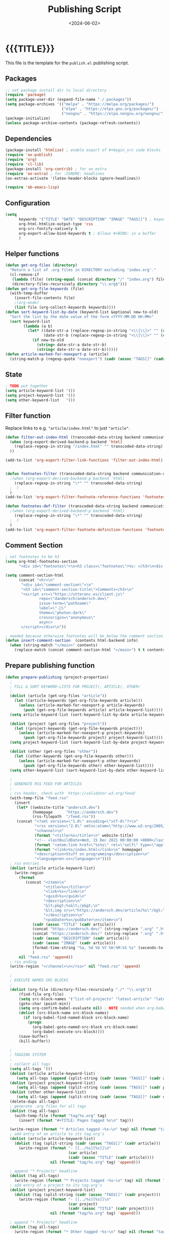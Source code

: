 #+TITLE:       Publishing Script
#+DESCRIPTION: The publishing script that creates this website
#+DATE:        <2024-06-02>
#+IMAGE:
#+TAGS[]:      lisp
#+OPTIONS:     toc:nil num:nil

#+CALL: ~/dev/andersch.dev/code.org:generate-article-header[:eval yes]()
* {{{TITLE}}}
#+CALL: ~/dev/andersch.dev/code.org:generate-article-subtitle[:eval yes]()

This file is the template for the ~publish.el~ publishing script.

# endsnippet

** Packages
#+BEGIN_SRC emacs-lisp :tangle yes :tangle ../../publish.el
;; set package install dir to local directory
(require 'package)
(setq package-user-dir (expand-file-name "./.packages"))
(setq package-archives '(("melpa" . "https://melpa.org/packages/")
                         ("elpa" . "https://elpa.gnu.org/packages/")
                         ("nongnu" . "https://elpa.nongnu.org/nongnu/")))
(package-initialize)
(unless package-archive-contents (package-refresh-contents))
#+END_SRC

** Dependencies
#+BEGIN_SRC emacs-lisp :tangle yes :tangle ../../publish.el
(package-install 'htmlize) ; enable export of #+begin_src code blocks
(require 'ox-publish)
(require 'org)
(require 'cl-lib)
(package-install 'org-contrib) ; for ox-extra
(require 'ox-extra) ; for :IGNORE: headlines
(ox-extras-activate '(latex-header-blocks ignore-headlines))

(require 'ob-emacs-lisp)
#+END_SRC

** Configuration
#+BEGIN_SRC emacs-lisp :tangle yes :tangle ../../publish.el
(setq
      keywords '("TITLE" "DATE" "DESCRIPTION" "IMAGE" "TAGS[]") ; keywords to parse from .org files
      org-html-htmlize-output-type 'css
      org-src-fontify-natively t
      org-export-allow-bind-keywords t ; Allows #+BIND: in a buffer
      )
#+END_SRC

** Helper functions
#+BEGIN_SRC emacs-lisp :tangle yes :tangle ../../publish.el
(defun get-org-files (directory)
  "Return a list of .org files in DIRECTORY excluding 'index.org'."
  (cl-remove-if
   (lambda (file) (string-equal (concat directory "/" "index.org") file))
   (directory-files-recursively directory "\\.org$")))
(defun get-org-file-keywords (file)
  (with-temp-buffer
    (insert-file-contents file)
    ;(org-mode)
    (list file (org-collect-keywords keywords))))
(defun sort-keyword-list-by-date (keyword-list &optional new-to-old)
  "Sort the list by the date value of the form <YYYY-MM-DD HH:MM>"
  (sort keyword-list
        (lambda (a b)
          (let* ((date-str-a (replace-regexp-in-string "<\\[\\]>" "" (cadr (assoc "DATE" (cadr a)))))
                 (date-str-b (replace-regexp-in-string "<\\[\\]>" "" (cadr (assoc "DATE" (cadr b))))))
            (if new-to-old
              (string> date-str-a date-str-b)
              (string< date-str-a date-str-b))))))
(defun article-marked-for-noexport-p (article)
  (string-match-p (regexp-quote "noexport") (cadr (assoc "TAGS[]" (cadr article)))))
#+END_SRC

** State
#+BEGIN_SRC emacs-lisp :tangle yes :tangle ../../publish.el
; TODO put together
(setq article-keyword-list '())
(setq project-keyword-list '())
(setq other-keyword-list   '())
#+END_SRC

** Filter function
Replace links to e.g. ~"article/index.html"~ to just ~"article"~.

#+BEGIN_SRC emacs-lisp :tangle yes :tangle ../../publish.el
(defun filter-out-index-html (transcoded-data-string backend communication-channel-plist)
  (when (org-export-derived-backend-p backend 'html)
    (replace-regexp-in-string "/index.html" "" transcoded-data-string)
  ))

(add-to-list 'org-export-filter-link-functions 'filter-out-index-html)


(defun footnotes-filter (transcoded-data-string backend communication-channel-plist)
  ;(when (org-export-derived-backend-p backend 'html)
    (replace-regexp-in-string "\*" "" transcoded-data-string)
  ;  )
  )
(add-to-list 'org-export-filter-footnote-reference-functions 'footnotes-filter)

(defun footnotes-def-filter (transcoded-data-string backend communication-channel-plist)
  ;(when (org-export-derived-backend-p backend 'html)
    (replace-regexp-in-string "\*" "" transcoded-data-string)
  ;  )
  )
(add-to-list 'org-export-filter-footnote-definition-functions 'footnotes-def-filter)
#+END_SRC

** Comment Section
#+BEGIN_SRC emacs-lisp :tangle yes :tangle ../../publish.el
; set footnotes to be h3
(setq org-html-footnotes-section
      "<div id=\"footnotes\">\n<h3 class=\"footnotes\">%s: </h3>\n<div id=\"text-footnotes\">\n%s\n</div>\n</div>")

(setq comment-section-html
      (concat "<hr>\n"
       "<div id=\"comment-section\">\n"
       "<h3 id=\"comment-section-title\">Comments</h3>\n"
       "<script src=\"https://utteranc.es/client.js\"
               repo=\"dandersch/andersch.dev\"
               issue-term=\"pathname\"
               label=\".💬\"
               theme=\"photon-dark\"
               crossorigin=\"anonymous\"
               async>
       </script></div>\n"))

; needed because otherwise footnotes will be below the comment section
(defun insert-comment-section  (contents html-backend info)
  (when (string-match "</main>" contents)
    (replace-match (concat comment-section-html "</main>") t t contents 0)))
#+END_SRC

** Prepare publishing function
#+BEGIN_SRC emacs-lisp :tangle yes :tangle ../../publish.el
(defun prepare-publishing (project-properties)
  ;
  ; FILL & SORT KEYWORD-LISTS FOR PROJECT/, ARTICLE/, OTHER/
  ;
  (dolist (article (get-org-files "article"))
    (let ((article-keywords (get-org-file-keywords article)))
      (unless (article-marked-for-noexport-p article-keywords)
        (push (get-org-file-keywords article) article-keyword-list))))
  (setq article-keyword-list (sort-keyword-list-by-date article-keyword-list t))

  (dolist (project (get-org-files "project"))
    (let ((project-keywords (get-org-file-keywords project)))
      (unless (article-marked-for-noexport-p project-keywords)
        (push (get-org-file-keywords project) project-keyword-list))))
  (setq project-keyword-list (sort-keyword-list-by-date project-keyword-list t))

  (dolist (other (get-org-files "other"))
    (let ((other-keywords (get-org-file-keywords other)))
      (unless (article-marked-for-noexport-p other-keywords)
        (push (get-org-file-keywords other) other-keyword-list))))
  (setq other-keyword-list (sort-keyword-list-by-date other-keyword-list t))

  ;
  ; GENERATE RSS FEED FOR ARTICLES
  ;
  ; rss header, check with  https://validator.w3.org/feed/
  (with-temp-file "feed.rss"
    (insert
     (let* ((website-title "andersch.dev")
            (homepage      "https://andersch.dev")
            (rss-filepath  "/feed.rss"))
     (concat "<?xml version=\"1.0\" encoding=\"utf-8\"?>\n"
             "<rss version=\"2.0\" xmlns:atom=\"http://www.w3.org/2005/Atom\">\n"
             "<channel>\n"
             (format "<title>%s</title>\n" website-title)
             "<!-- <lastBuildDate>Wed, 15 Dec 2021 00:00:00 +0000</lastBuildDate> -->\n" ; TODO insert todays date
             (format "<atom:link href=\"%s%s\" rel=\"self\" type=\"application/rss+xml\"/>\n" homepage rss-filepath)
             (format "<link>%s/index.html</link>\n" homepage)
             "<description>Stuff on programming</description>\n"
             "<language>en-us</language>\n"))))
  ; rss entries
  (dolist (article article-keyword-list)
    (write-region
      (format
         (concat "<item>\n"
                 "<title>%s</title>\n"
                 "<link>%s</link>\n"
                 "<guid>%s</guid>\n"
                 "<description>\n"
                 "&lt;p&gt;%s&lt;/p&gt;\n"
                 "&lt;img src=\"https://andersch.dev/article/%s\"/&gt;\n"
                 "</description>\n"
                 "<pubDate>%s</pubDate>\n</item>\n")
            (cadr (assoc "TITLE" (cadr article)))
            (concat "https://andersch.dev/" (string-replace ".org" ".html" (car article)))
            (concat "https://andersch.dev/" (string-replace ".org" ".html" (car article)))
            (cadr (assoc "DESCRIPTION" (cadr article)))
            (cadr (assoc "IMAGE" (cadr article)))
            (format-time-string "%a, %d %b %Y %H:%M:%S %z" (seconds-to-time (org-time-string-to-time (cadr (assoc "DATE" (cadr article))))))
            )
      nil "feed.rss" 'append))
  ; rss ending
  (write-region "</channel>\n</rss>" nil "feed.rss" 'append)

  ;
  ; EXECUTE NAMED SRC BLOCKS
  ;
  (dolist (org-file (directory-files-recursively "./" "\\.org$"))
      (find-file org-file)
      (setq src-block-names '("list-of-projects" "latest-article" "latest-project" "generate-tags"))
      (goto-char (point-min))
      (setq org-confirm-babel-evaluate nil) ; NOTE needed when org-babel-execute-src-block is called in a script
      (dolist (src-block-name src-block-names)
        (if (org-babel-find-named-block src-block-name)
          (progn
            (org-babel-goto-named-src-block src-block-name)
            (org-babel-execute-src-block))))
      (save-buffer)
      (kill-buffer))

  ;
  ; TAGGING SYSTEM
  ;
  ; collect all tags
  (setq all-tags '())
  (dolist (article article-keyword-list)
     (setq all-tags (append (split-string (cadr (assoc "TAGS[]" (cadr article)))  " +") all-tags)))
  (dolist (project project-keyword-list)
     (setq all-tags (append (split-string (cadr (assoc "TAGS[]" (cadr project)))  " +") all-tags)))
  (dolist (other other-keyword-list)
     (setq all-tags (append (split-string (cadr (assoc "TAGS[]" (cadr other)))  " +") all-tags)))
  (delete-dups all-tags)
  ; generate .org files for all tags
  (dolist (tag all-tags)
    (with-temp-file (format "tag/%s.org" tag)
      (insert (format "#+TITLE: Pages tagged %s\n" tag)))

  (write-region (format "* Articles tagged ~%s~\n" tag) nil (format "tag/%s.org" tag) 'append))
  ; add entry of an article to its tag.org's
  (dolist (article article-keyword-list)
    (dolist (tag (split-string (cadr (assoc "TAGS[]" (cadr article)))  " +"))
      (write-region (format "- [[../%s][%s]]\n"
                            (car article)
                            (cadr (assoc "TITLE" (cadr article))))
                    nil (format "tag/%s.org" tag) 'append)))

  ; append "* Projects" headline
  (dolist (tag all-tags)
    (write-region (format "* Projects tagged ~%s~\n" tag) nil (format "tag/%s.org" tag) 'append))
  ; add entry of a project to its tag.org's
  (dolist (project project-keyword-list)
    (dolist (tag (split-string (cadr (assoc "TAGS[]" (cadr project)))  " +"))
      (write-region (format "- [[../%s][%s]]\n"
                            (car project)
                            (cadr (assoc "TITLE" (cadr project))))
                    nil (format "tag/%s.org" tag) 'append)))

  ; append "* Projects" headline
  (dolist (tag all-tags)
    (write-region (format "* Other tagged ~%s~\n" tag) nil (format "tag/%s.org" tag) 'append))
  ; add entry of a project to its tag.org's
  (dolist (other other-keyword-list)
    (dolist (tag (split-string (cadr (assoc "TAGS[]" (cadr other)))  " +"))
      (write-region (format "- [[../%s][%s]]\n"
                            (car other)
                            (cadr (assoc "TITLE" (cadr other))))
                    nil (format "tag/%s.org" tag) 'append)))
)
#+END_SRC

** Org-publish Customization
#+BEGIN_SRC emacs-lisp :tangle yes :tangle ../../publish.el
;; customize HTML output (see https://pank.eu/blog/blog-setup.html)
; see https://www.gnu.org/software/emacs/manual/html_node/org/Publishing-options.html
(setq org-publish-project-alist
      (list
       (list "andersch.dev"
             :recursive            t
             :base-directory       "./"
             :publishing-directory "./"
             :publishing-function  'org-html-publish-to-html ;; may be a list of functions
             :preparation-function 'prepare-publishing       ;; called before publishing
           ; :completion-function                            ;; called after
           ; :base-extension                                 ;; extension of source files
           ; :html-extension       ""                        ;; extension of generated html files
             :exclude "code.org"                 ;; regex of files to exclude NOTE excluding dirs seems to not work
           ; :include                                        ;; list of files to include
           ; :html-doctype "html5"                           ;; default is "xhtml-strict"
             :html-divs            '((preamble "header" "top")
                                     (content "main" "content")
                                     (postamble "footer" "postamble"))
             :html-html5-fancy     t
             :html-head            (concat "<title>andersch.dev</title>\n"
                                           "<link rel=\"icon\" type=\"image/x-icon\" href=\"/favicon.ico\">\n"
                                           "<link rel=\"stylesheet\" href=\"/style.css\">\n"
                                           ; NOTE import ubuntu font for now
                                           "<link rel=\"stylesheet\" type=\"text/css\" href=\"https://fonts.googleapis.com/css?family=Ubuntu:regular,bold&subset=Latin\">"
                                           )
             :html-preamble        t
             :html-preamble-format `(("en" ,(with-temp-buffer (insert-file-contents "header.html") (buffer-string))))
             :html-postamble       nil                       ;; don't insert a footer with a date etc.

             :auto-sitemap         t                         ;; https://orgmode.org/manual/Site-map.html
             :sitemap-filename     "sitemap.org"             ;; ...
           ; :sitemap-title
             :sitemap-style        'tree                     ;; list or tree
             :sitemap-sort-files   'anti-chronologically
           ; :makeindex t                                    ;; https://orgmode.org/manual/Generating-an-index.html
             :with-title           nil                       ;; we include our own header
             :with-author          nil
             :with-creator         nil                       ;; don't include emacs and org versions in footer
             :with-toc             nil                       ;; no table of contents
             :section-numbers      nil                       ;; no section numbers for headings
             :html-validation-link nil                       ;; don't show validation link
             :time-stamp-file      nil                       ;; don't include "Created: <timestamp>" in footer
             :with-date            nil)))
#+END_SRC

** Fix caching issue
#+BEGIN_SRC emacs-lisp :tangle yes :tangle ../../publish.el
; NOTE caching causes problems with updating titles etc., so we reset the cache before publishing
(setq org-publish-use-timestamps-flag nil)
(setq org-publish-timestamp-directory "./.org-timestamps/")
(org-publish-remove-all-timestamps)
#+END_SRC

** Workaround
#+BEGIN_SRC emacs-lisp :tangle yes :tangle ../../publish.el
; NOTE workaround to not get a "Symbol’s function definition is void" error when publishing
(defun get-article-keyword-list () article-keyword-list) ; NOTE workaround to pass keyword-list to a source-block in an org file
(defun get-project-keyword-list () project-keyword-list) ; NOTE workaround to pass keyword-list to a source-block in an org file
(defun get-other-keyword-list   () other-keyword-list)   ; NOTE workaround to pass keyword-list to a source-block in an org file
#+END_SRC

** Build
#+BEGIN_SRC emacs-lisp :tangle yes :tangle ../../publish.el
(org-publish "andersch.dev" t) ;; export html files
(message "Build complete")
#+END_SRC

** Code snippets
*** Generate Tags
#+BEGIN_SRC emacs-lisp :tangle yes :tangle ../../code.org
,#+NAME: generate-tags
,#+BEGIN_SRC emacs-lisp :eval no :exports results :results html
(setq tags-string '())
;(if (eq org-export-current-backend 'html)
;  (progn
    ;(setq tags-string (append tags-string (list "#+BEGIN_EXPORT html\n")))
    (setq tags-string (append tags-string (list "<div class=\"tags\">")))
    (setq tags-string (append tags-string (list "[ ")))
    (setq tags (split-string (cadar (org-collect-keywords '("TAGS[]"))) " +"))
    (dolist (tag tags)
      (setq tags-string (append tags-string (list (format "<a href=\"/tag/%s.html\">%s</a> " tag tag))))
      )
    (setq tags-string (append tags-string (list "]")))
    (setq tags-string (append tags-string (list "</div>\n")))
    ;(setq tags-string (append tags-string (list "#+END_EXPORT")))
    (mapconcat #'identity tags-string "") ; flatten string list to a string
;  )
;  (print "")
;)
,#+END_SRC
#+END_SRc

*** Generate Article Header & Subtitle
#+BEGIN_SRC emacs-lisp :tangle yes :tangle ../../code.org
,#+NAME: generate-article-header
,#+BEGIN_SRC emacs-lisp :eval no :exports results :results html
(defun generate-tags ()
  (setq tags-string '())
      (setq tags-string (append tags-string (list "<div class=\"tags\">")))
      (setq tags-string (append tags-string (list "<code>")))
      (setq tags-string (append tags-string (list "[ ")))
      (setq tags (split-string (cadar (org-collect-keywords '("TAGS[]"))) " +"))
      (dolist (tag tags)
        (setq tags-string (append tags-string (list (format "<a href=\"/tag/%s.html\">%s</a> " tag tag))))
        )
      (setq tags-string (append tags-string (list "]")))
      (setq tags-string (append tags-string (list "</code>")))
      (setq tags-string (append tags-string (list "</div>\n")))
      (mapconcat #'identity tags-string "")) ; flatten string list to a string

(setq keywords (org-collect-keywords '("TITLE" "DESCRIPTION" "DATE" "IMAGE" "TAGS[]" "COMMENTS")))

; comment section hook
(make-variable-buffer-local 'org-export-filter-final-output-functions)
(when (assoc "COMMENTS" keywords)
  (if (string-match-p "t" (cadr (assoc "COMMENTS" keywords)))
    (add-hook 'org-export-filter-final-output-functions 'insert-comment-section nil nil)))

(format
   (concat
     "<div class=\"tags-date-box\">\n"
       (generate-tags)
       "<div class=\"date\"><span class=\"timestamp\">%s</span></div>\n"
     "</div>\n")
   (cadr (assoc "DATE" keywords)))
,#+END_SRC
#+END_SRC

#+BEGIN_SRC emacs-lisp :tangle yes :tangle ../../code.org
,#+NAME: generate-article-subtitle
,#+BEGIN_SRC emacs-lisp :eval no :exports results :results html
(setq keywords (org-collect-keywords '("TITLE" "DESCRIPTION" "DATE" "IMAGE" "TAGS[]")))

; check if IMAGE is set
(if (string= "" (cadr (assoc "IMAGE" keywords)))
  (progn
    (setq image-fmt-string "%s")
    (setq image-path ""))
  (progn
    ; TODO hardcoded
    (setq image-path (string-replace "/index.org" "" (string-replace "/home/da/dev/andersch.dev/" "" (buffer-file-name))))
    (setq image-fmt-string "<div class=\"figure\"><img src=\"/%s/%s\" alt=\"\"></div>")))

(format
   (concat
     "<h2 class=\"subtitle\">%s</h1>"
     image-fmt-string)
   (cadr (assoc "DESCRIPTION" keywords))
   image-path
   (cadr (assoc "IMAGE" keywords)))
,#+END_SRC
#+END_SRC

*** Generate Article Snippets
#+BEGIN_SRC emacs-lisp :tangle yes :tangle ../../code.org
,#+NAME: generate-article-snippets
,#+BEGIN_SRC emacs-lisp :eval no :exports results :results html :var list='()
(setq article-snippets '())
(dolist (article list)
  (with-temp-buffer
    (insert-file-contents (concat "../" (car article)))

    ;; remove everything after the snippet marker
    (setq snippet-marker "# endsnippet")
    (if (search-forward snippet-marker nil t)
      (setq begin (point))
      (error (format "Snippet marker is not set for %s" (car article))))
    (end-of-buffer)
    (setq end (point))
    (goto-char (point-min))
    (delete-region begin end)

    ;; NOTE: otherwise (buffer-file-name) in generate-article-subtitle returns nil
    (set-visited-file-name (concat "../" (car article)))

    ;; export snippet as html
    (setq org-export-show-temporary-export-buffer nil)
    (org-html-export-as-html nil nil nil t nil)
    (switch-to-buffer "*Org HTML Export*")
    (setq article-snippets (append article-snippets (list (buffer-string))))

    ;; read more link
    (setq read-more-html (format "<div class=\"read-more\"><a href=\"/%s\">READ MORE</a></div>" (string-replace "/index.org" "" (car article))))
    (setq article-snippets (append article-snippets (list read-more-html)))

    ;; dividing line between snippets
    (setq article-snippets (append article-snippets (list "<hr>\n")))
  )
)

(mapconcat #'identity article-snippets "") ; flatten string list to a string
,#+END_SRC
#+END_SRC

*** List of articles
Unused

#+BEGIN_SRC emacs-lisp :tangle yes :tangle ../../code.org
,#+NAME: list-of-articles
,#+BEGIN_SRC emacs-lisp :eval no :exports results :results raw drawer :var list='()
(setq list-string '())
(if (eq org-export-current-backend 'html)
  (dolist (entry list)
    (push
     (format
       (concat
        "#+BEGIN_EXPORT html\n"
        "<div class=\"image-container\">\n"
           ; NOTE "../" as a workaround
           "<a href=\"../%s\">\n"
               "<div class=\"overlay\">\n"
                   "<div class=\"title\">%s</div>\n"
                   "<div class=\"description\">%s</div>\n"
               "</div>\n"
               "<img src=\"./%s\" alt=\"\">\n"
           "</a>\n"
        "</div>\n"
        "#+END_EXPORT\n")
       (string-replace ".org" ".html" (car entry))
       (cadr (assoc "TITLE" (cadr entry)))
       (cadr (assoc "DESCRIPTION" (cadr entry)))
       (cadr (assoc "IMAGE" (cadr entry))))
    list-string)
  )
  (dolist (entry list)
    ; NOTE "../" as a workaround
    (push (format "- [[../%s][%s]]" (car entry) (cadr (assoc "TITLE" (cadr entry)))) list-string)
  ))
(mapconcat #'identity list-string "\n") ; flatten string list to a string
,#+END_SRC
#+END_SRC

